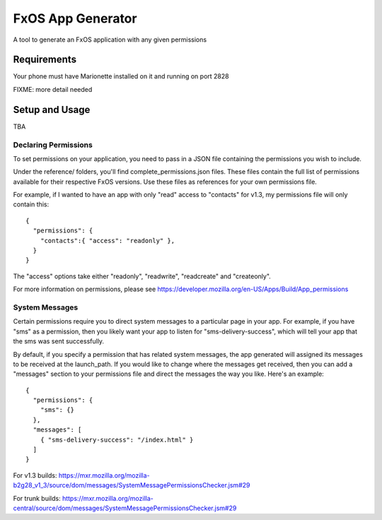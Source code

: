 ==================
FxOS App Generator
==================

A tool to generate an FxOS application with any given permissions

Requirements
============

Your phone must have Marionette installed on it and running on port 2828

FIXME: more detail needed

Setup and Usage
===============

TBA

Declaring Permissions
---------------------

To set permissions on your application, you need to pass in a JSON file 
containing the permissions you wish to include.

Under the reference/ folders, you'll find complete_permissions.json files.
These files contain the full list of permissions available for their respective
FxOS versions. Use these files as references for your own permissions file.

For example, if I wanted to have an app with only "read" access to "contacts"
for v1.3, my permissions file will only contain this::
  {
    "permissions": {
      "contacts":{ "access": "readonly" },
    }
  }

The "access" options take either "readonly", "readwrite", "readcreate" and
"createonly".

For more information on permissions, please see 
https://developer.mozilla.org/en-US/Apps/Build/App_permissions

System Messages
---------------

Certain permissions require you to direct system messages to a particular page
in your app. For example, if you have "sms" as a permission, then you likely
want your app to listen for "sms-delivery-success", which will tell your app
that the sms was sent successfully.

By default, if you specify a permission that has related system messages,
the app generated will assigned its messages to be received at the
launch_path. If you would like to change where the messages get received,
then you can add a "messages" section to your permissions file and direct
the messages the way you like. Here's an example::

  {
    "permissions": {
      "sms": {}
    },
    "messages": [
      { "sms-delivery-success": "/index.html" }
    ]
  }

For v1.3 builds:
https://mxr.mozilla.org/mozilla-b2g28_v1_3/source/dom/messages/SystemMessagePermissionsChecker.jsm#29

For trunk builds:
https://mxr.mozilla.org/mozilla-central/source/dom/messages/SystemMessagePermissionsChecker.jsm#29 
